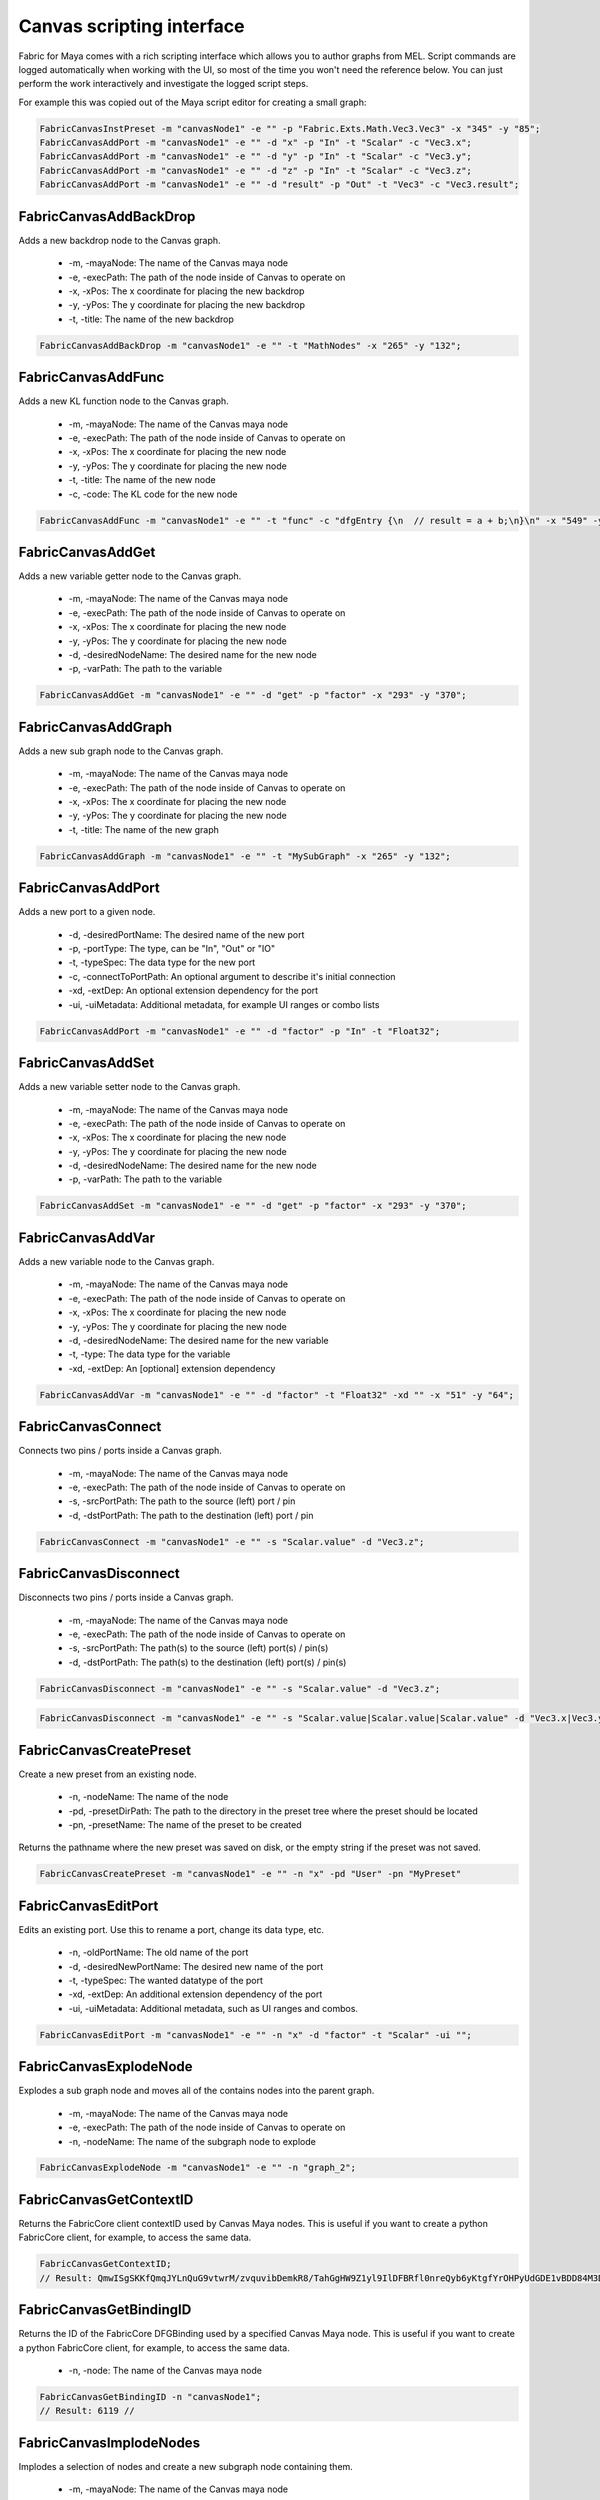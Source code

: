 .. _FabricForMaya.CanvasScripting:

Canvas scripting interface
=============================

Fabric for Maya comes with a rich scripting interface which allows you to author graphs from MEL. Script commands are logged automatically when working with the UI, so most of the time you won't need the reference below. You can just perform the work interactively and investigate the logged script steps.

For example this was copied out of the Maya script editor for creating a small graph:

.. code-block:: kl

    FabricCanvasInstPreset -m "canvasNode1" -e "" -p "Fabric.Exts.Math.Vec3.Vec3" -x "345" -y "85";
    FabricCanvasAddPort -m "canvasNode1" -e "" -d "x" -p "In" -t "Scalar" -c "Vec3.x";
    FabricCanvasAddPort -m "canvasNode1" -e "" -d "y" -p "In" -t "Scalar" -c "Vec3.y";
    FabricCanvasAddPort -m "canvasNode1" -e "" -d "z" -p "In" -t "Scalar" -c "Vec3.z";
    FabricCanvasAddPort -m "canvasNode1" -e "" -d "result" -p "Out" -t "Vec3" -c "Vec3.result";

FabricCanvasAddBackDrop
-------------------------------------

Adds a new backdrop node to the Canvas graph.

  - -m, -mayaNode: The name of the Canvas maya node
  - -e, -execPath: The path of the node inside of Canvas to operate on
  - -x, -xPos: The x coordinate for placing the new backdrop
  - -y, -yPos: The y coordinate for placing the new backdrop
  - -t, -title: The name of the new backdrop

.. code-block:: KL

    FabricCanvasAddBackDrop -m "canvasNode1" -e "" -t "MathNodes" -x "265" -y "132";

FabricCanvasAddFunc
-------------------------------------

Adds a new KL function node to the Canvas graph.

  - -m, -mayaNode: The name of the Canvas maya node
  - -e, -execPath: The path of the node inside of Canvas to operate on
  - -x, -xPos: The x coordinate for placing the new node
  - -y, -yPos: The y coordinate for placing the new node
  - -t, -title: The name of the new node
  - -c, -code: The KL code for the new node

.. code-block:: KL

    FabricCanvasAddFunc -m "canvasNode1" -e "" -t "func" -c "dfgEntry {\n  // result = a + b;\n}\n" -x "549" -y "63";

FabricCanvasAddGet
-------------------------------------

Adds a new variable getter node to the Canvas graph.

  - -m, -mayaNode: The name of the Canvas maya node
  - -e, -execPath: The path of the node inside of Canvas to operate on
  - -x, -xPos: The x coordinate for placing the new node
  - -y, -yPos: The y coordinate for placing the new node
  - -d, -desiredNodeName: The desired name for the new node
  - -p, -varPath: The path to the variable

.. code-block:: KL

    FabricCanvasAddGet -m "canvasNode1" -e "" -d "get" -p "factor" -x "293" -y "370";

FabricCanvasAddGraph
-------------------------------------

Adds a new sub graph node to the Canvas graph.

  - -m, -mayaNode: The name of the Canvas maya node
  - -e, -execPath: The path of the node inside of Canvas to operate on
  - -x, -xPos: The x coordinate for placing the new node
  - -y, -yPos: The y coordinate for placing the new node
  - -t, -title: The name of the new graph

.. code-block:: KL

    FabricCanvasAddGraph -m "canvasNode1" -e "" -t "MySubGraph" -x "265" -y "132";

FabricCanvasAddPort
-------------------------------------

Adds a new port to a given node.

  - -d, -desiredPortName: The desired name of the new port
  - -p, -portType: The type, can be "In", "Out" or "IO"
  - -t, -typeSpec: The data type for the new port
  - -c, -connectToPortPath: An optional argument to describe it's initial connection
  - -xd, -extDep: An optional extension dependency for the port
  - -ui, -uiMetadata: Additional metadata, for example UI ranges or combo lists

.. code-block:: KL

  FabricCanvasAddPort -m "canvasNode1" -e "" -d "factor" -p "In" -t "Float32";

FabricCanvasAddSet
-------------------------------------

Adds a new variable setter node to the Canvas graph.

  - -m, -mayaNode: The name of the Canvas maya node
  - -e, -execPath: The path of the node inside of Canvas to operate on
  - -x, -xPos: The x coordinate for placing the new node
  - -y, -yPos: The y coordinate for placing the new node
  - -d, -desiredNodeName: The desired name for the new node
  - -p, -varPath: The path to the variable

.. code-block:: KL

    FabricCanvasAddSet -m "canvasNode1" -e "" -d "get" -p "factor" -x "293" -y "370";

FabricCanvasAddVar
-------------------------------------

Adds a new variable node to the Canvas graph.

  - -m, -mayaNode: The name of the Canvas maya node
  - -e, -execPath: The path of the node inside of Canvas to operate on
  - -x, -xPos: The x coordinate for placing the new node
  - -y, -yPos: The y coordinate for placing the new node
  - -d, -desiredNodeName: The desired name for the new variable
  - -t, -type: The data type for the variable
  - -xd, -extDep: An [optional] extension dependency

.. code-block:: KL

    FabricCanvasAddVar -m "canvasNode1" -e "" -d "factor" -t "Float32" -xd "" -x "51" -y "64";

FabricCanvasConnect
-------------------------------------

Connects two pins / ports inside a Canvas graph.

  - -m, -mayaNode: The name of the Canvas maya node
  - -e, -execPath: The path of the node inside of Canvas to operate on
  - -s, -srcPortPath: The path to the source (left) port / pin
  - -d, -dstPortPath: The path to the destination (left) port / pin

.. code-block:: KL

  FabricCanvasConnect -m "canvasNode1" -e "" -s "Scalar.value" -d "Vec3.z";

FabricCanvasDisconnect
-------------------------------------

Disconnects two pins / ports inside a Canvas graph.

  - -m, -mayaNode: The name of the Canvas maya node
  - -e, -execPath: The path of the node inside of Canvas to operate on
  - -s, -srcPortPath: The path(s) to the source (left) port(s) / pin(s)
  - -d, -dstPortPath: The path(s) to the destination (left) port(s) / pin(s)

.. code-block:: KL

  FabricCanvasDisconnect -m "canvasNode1" -e "" -s "Scalar.value" -d "Vec3.z";

.. code-block:: KL

  FabricCanvasDisconnect -m "canvasNode1" -e "" -s "Scalar.value|Scalar.value|Scalar.value" -d "Vec3.x|Vec3.y|Vec3.z";  

FabricCanvasCreatePreset
-------------------------------------

Create a new preset from an existing node.

  - -n, -nodeName: The name of the node
  - -pd, -presetDirPath: The path to the directory in the preset tree where the preset should be located
  - -pn, -presetName: The name of the preset to be created

Returns the pathname where the new preset was saved on disk, or the empty
string if the preset was not saved.

.. code-block:: KL

    FabricCanvasCreatePreset -m "canvasNode1" -e "" -n "x" -pd "User" -pn "MyPreset"

FabricCanvasEditPort
-------------------------------------

Edits an existing port. Use this to rename a port, change its data type, etc.

  - -n, -oldPortName: The old name of the port
  - -d, -desiredNewPortName: The desired new name of the port
  - -t, -typeSpec: The wanted datatype of the port
  - -xd, -extDep: An additional extension dependency of the port
  - -ui, -uiMetadata: Additional metadata, such as UI ranges and combos.

.. code-block:: KL

    FabricCanvasEditPort -m "canvasNode1" -e "" -n "x" -d "factor" -t "Scalar" -ui "";

FabricCanvasExplodeNode
-------------------------------------

Explodes a sub graph node and moves all of the contains nodes into the parent graph.

  - -m, -mayaNode: The name of the Canvas maya node
  - -e, -execPath: The path of the node inside of Canvas to operate on
  - -n, -nodeName: The name of the subgraph node to explode

.. code-block:: KL

  FabricCanvasExplodeNode -m "canvasNode1" -e "" -n "graph_2";

FabricCanvasGetContextID
-------------------------------------

Returns the FabricCore client contextID used by Canvas Maya nodes. This is useful if you want to create a python FabricCore client, for example, to access the same data.

.. code-block:: kl

  FabricCanvasGetContextID;
  // Result: QmwISgSKKfQmqJYLnQuG9vtwrM/zvquvibDemkR8/TahGgHW9Z1yl9IlDFBRfl0nreQyb6yKtgfYrOHPyUdGDE1vBDD84M3D4ndWStI0ijIORlTepDtNOjEbmN8kArnX 

FabricCanvasGetBindingID
-------------------------------------

Returns the ID of the FabricCore DFGBinding used by a specified Canvas Maya node. This is useful if you want to create a python FabricCore client, for example, to access the same data.

  - -n, -node: The name of the Canvas maya node

.. code-block:: kl

  FabricCanvasGetBindingID -n "canvasNode1";
  // Result: 6119 // 

FabricCanvasImplodeNodes
-------------------------------------

Implodes a selection of nodes and create a new subgraph node containing them.

  - -m, -mayaNode: The name of the Canvas maya node
  - -e, -execPath: The path of the node inside of Canvas to operate on
  - -n, -nodeName: The names of all of the nodes to implode. Separated by the pipe character.
  - -d, -desiredImplodedNodeName: The desired name of the new subgraph node

.. code-block:: KL

  FabricCanvasImplodeNodes -m "canvasNode1" -e "" -n "Vec3|Scalar|Report" -d "implodedGraph";

FabricCanvasInstPreset
-------------------------------------

Creates a new node by instantiating an existing Canvas preset.

  - -m, -mayaNode: The name of the Canvas maya node
  - -e, -execPath: The path of the node inside of Canvas to operate on
  - -x, -xPos: The x coordinate for placing the new node
  - -y, -yPos: The y coordinate for placing the new node
  - -p, -presetPath: The path for the preset to instantiate

.. code-block:: KL

  FabricCanvasInstPreset -m "canvasNode1" -e "" -p "Fabric.Exts.Math.Vec3.Vec3" -x "162" -y "62";

FabricCanvasMoveNodes
-------------------------------------

Moves a single or multiple nodes in the Canvas graph.

  - -m, -mayaNode: The name of the Canvas maya node
  - -e, -execPath: The path of the node inside of Canvas to operate on
  - -n, -nodeName: The name(s) of the node(s) to move
  - -x, -xPos: The x coordinate(s) for moving the node(s)
  - -y, -yPos: The y coordinate(s) for moving the node(s)

.. code-block:: KL

  FabricCanvasMoveNodes -m "canvasNode1" -e "" -n "Vec3_2" -x "215" -y "23";
  FabricCanvasMoveNodes -m "canvasNode1" -e "" -n "Scalar|Vec3_2" -x "97|248" -y "295|41";

FabricCanvasPaste
-------------------------------------

Creates nodes in the Canvas graph based on a JSON text

  - -m, -mayaNode: The name of the Canvas maya node
  - -e, -execPath: The path of the node inside of Canvas to operate on
  - -t, -text: The JSON content for the nodes to paste
  - -x, -xPos: The x coordinate of the center of the freshly pasted nodes
  - -y, -yPos: The y coordinate of the center of the freshly pasted nodes

.. code-block:: KL

  FabricCanvasPaste -m "canvasNode1" -e "" -t "{\n  \"nodes\" : [\n    {\n      \"objectType\" : \"Inst\",\n      \"name\" : \"func\",\n      \"ports\" : [],\n      \"definition\" : {\n        \"objectType\" : \"Func\",\n        \"title\" : \"func\",\n        \"ports\" : [],\n        \"extDeps\" : {},\n        \"code\" : \"\"\n        }\n      }\n    ],\n  \"connections\" : []\n  }" -x "680" -y "80";

FabricCanvasRemoveNodes
-------------------------------------

Removes a single or multiple nodes from the Canvas graph.

  - -m, -mayaNode: The name of the Canvas maya node
  - -e, -execPath: The path of the node inside of Canvas to operate on
  - -n, -nodeName: The name(s) of the node(s) to remove

.. code-block:: KL

  FabricCanvasRemoveNodes -m "canvasNode1" -e "" -n "Vec3";
  FabricCanvasRemoveNodes -m "canvasNode1" -e "" -n "Scalar|Vec3_2";

FabricCanvasRemovePort
-------------------------------------

Removes a port from the Canvas graph.

  - -m, -mayaNode: The name of the Canvas maya node
  - -e, -execPath: The path of the node inside of Canvas to operate on
  - -n, -portName: The name of the port to remove

.. code-block:: KL

  FabricCanvasRemovePort -m "canvasNode1" -e "" -n "factor";

FabricCanvasRenamePort
-------------------------------------

Renames a port in the Canvas graph.

  - -m, -mayaNode: The name of the Canvas maya node
  - -e, -execPath: The path of the node inside of Canvas to operate on
  - -n, -oldPortName: The name of the port to rename
  - -d, -desiredNewPortName: The desired new name for the port

.. code-block:: KL

  FabricCanvasRenamePort -m "canvasNode1" -e "" -n "factor" -d "strength";

FabricCanvasReorderPorts
-------------------------------------

Reorders the ports of a Canvas graph or sub graph

  - -m, -mayaNode: The name of the Canvas maya node
  - -e, -execPath: The path of the node inside of Canvas to operate on
  - -i, -indices: The new index order for the ports

.. code-block:: KL

  FabricCanvasReorderPorts -m "canvasNode1" -e "" -i "[1, 0, 2]";

FabricCanvasResizeBackDrop
-------------------------------------

Resizes a backdrop inside of a Canvas graph

  - -m, -mayaNode: The name of the Canvas maya node
  - -e, -execPath: The path of the node inside of Canvas to operate on
  - -n, -nodeName: The name of the backdrop node  
  - -x, -xPos: The x coordinate for the backdrop
  - -y, -yPos: The y coordinate for the backdrop
  - -w, -width: The new width for the backdrop
  - -h, -height: The new height for the backdrop

.. code-block:: KL

  FabricCanvasResizeBackDrop -m "canvasNode1" -e "" -n "backdrop" -x "248" -y "280" -w "401" -h "131";

FabricCanvasSetArgValue
-------------------------------------

Sets the value of an argument in a Canvas graph.

  - -m, -mayaNode: The name of the Canvas maya node
  - -n, -argName: The name of the argument
  - -t, -type: The new data type for the argument
  - -v, -value: The JSON encoding the value

.. code-block:: KL

  FabricCanvasSetArgValue -m "canvasNode1" -n "Vec3.x" -t "Float32" -v "1";

FabricCanvasSetCode
-------------------------------------

Sets the KL code for a KL function node inside a Canvas graph.

  - -m, -mayaNode: The name of the Canvas maya node
  - -e, -execPath: The path of the node inside of Canvas to operate on
  - -c, -code: The new KL code for the KL function node

.. code-block:: KL

  FabricCanvasSetCode -m "canvasNode1" -e "func" -c "dfgEntry {\n  //result = lhs + rhs;\n \n}\n";

FabricCanvasSetExtDeps
-------------------------------------

Sets the extension dependencies of a KL function node in a Canvas graph

  - -m, -mayaNode: The name of the Canvas maya node
  - -e, -execPath: The path of the node inside of Canvas to operate on
  - -xd, -extDep: The list of extension dependencies

.. code-block:: KL
  
  FabricCanvasSetExtDeps -m "canvasNode1" -e "func" -xd "Math:*";

FabricCanvasSetNodeComment
-------------------------------------

Sets the content of a node comment in a Canvas graph

  - -m, -mayaNode: The name of the Canvas maya node
  - -e, -execPath: The path of the node inside of Canvas to operate on
  - -n, -nodeName: The name of the node
  - -c, -comment: The text for the comment

.. code-block:: KL

  FabricCanvasSetNodeComment -m "canvasNode1" -e "" -n "Vec3" -c "My useful information";

FabricCanvasEditNode
-------------------------------------

Renames a node in a Canvas graph.

  - -m, -mayaNode: The name of the Canvas maya node
  - -e, -execPath: The path of the graph inside of Canvas to operate on
  - -n, -oldNodeName: The current name of the node
  - -d, -desiredNewNodeName: The desired new name for the node
  - -nm, -nodeMetadata: (Optional) Additional metadata for the node
  - -xm, -execMetadata: (Optional) Additional metadata for the executable (for instances)

.. code-block:: KL

  FabricCanvasEditNode -m "canvasNode1" -e "" -n "Vec3" -d "MyTitle";

FabricCanvasSetPortDefaultValue
-------------------------------------

Sets the default value of a port on a node in a Canvas graph

  - -m, -mayaNode: The name of the Canvas maya node
  - -e, -execPath: The path of the node inside of Canvas to operate on
  - -p, -portPath: The path to the port below the execPath
  - -t, -type: The type of the new default value
  - -v, -value: The JSON encoding the default value for the port

.. code-block:: KL

  FabricCanvasSetPortDefaultValue -m "canvasNode1" -e "" -p "Vec3.x" -t "Float32" -v "1";

FabricCanvasSetRefVarPath
-------------------------------------

Sets the reference variable path on a Canvas get or set node

  - -m, -mayaNode: The name of the Canvas maya node
  - -e, -execPath: The path of the node inside of Canvas to operate on
  - -n, -refName: The name of the get or set node to operate on
  - -p, -varPath: The new path of a variable to reference

.. code-block:: KL

  FabricCanvasSetRefVarPath -m "canvasNode1" -e "" -n "get" -p "factor";

FabricCanvasSplitFromPreset
-------------------------------------

Splits an executable (graph or function) from the preset it references

  - -m, -mayaNode: The name of the Canvas maya node
  - -e, -execPath: The path of the node inside of Canvas to operate on

.. code-block:: KL

  FabricCanvasSplitFromPreset -m "canvasNode1" -e "DrawMesh";

FabricCanvasDismissLoadDiags
-------------------------------------

Dismisses one or more load diagnostics

  - -m, -mayaNode: The name of the Canvas maya node
  - -di, -diagIndices: The indices of the load diagnostics to dismiss

.. code-block:: KL

  FabricCanvasDismissLoadDiags -m "canvasNode1" -di "[3, 14]";
